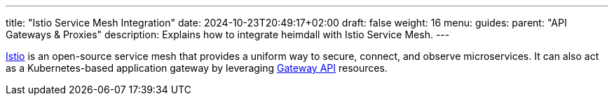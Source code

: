 ---
title: "Istio Service Mesh Integration"
date: 2024-10-23T20:49:17+02:00
draft: false
weight: 16
menu:
  guides:
    parent: "API Gateways & Proxies"
description: Explains how to integrate heimdall with Istio Service Mesh.
---

:toc:

https://istio.io/[Istio] is an open-source service mesh that provides a uniform way to secure, connect, and observe microservices. It can also act as a Kubernetes-based application gateway by leveraging https://gateway-api.sigs.k8s.io/[Gateway API] resources.